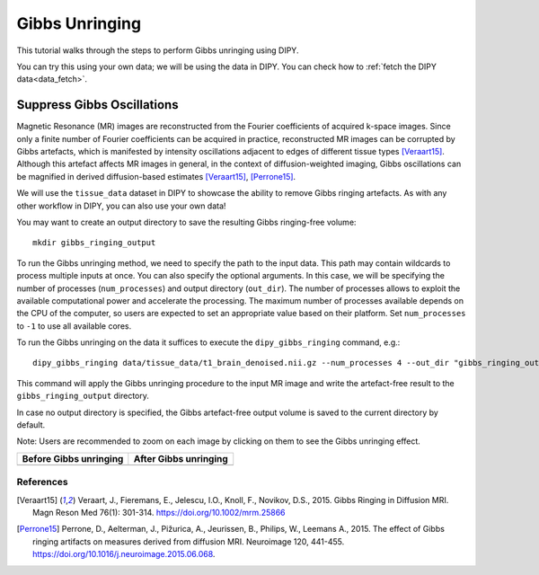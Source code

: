 .. _gibbs_unringing_flow:

===============
Gibbs Unringing
===============

This tutorial walks through the steps to perform Gibbs unringing using DIPY.

You can try this using your own data; we will be using the data in DIPY.
You can check how to :ref:`fetch the DIPY data<data_fetch>`.

---------------------------
Suppress Gibbs Oscillations
---------------------------

Magnetic Resonance (MR) images are reconstructed from the Fourier coefficients
of acquired k-space images. Since only a finite number of Fourier coefficients
can be acquired in practice, reconstructed MR images can be corrupted by Gibbs
artefacts, which is manifested by intensity oscillations adjacent to edges of
different tissue types [Veraart15]_. Although this artefact affects MR images
in general, in the context of diffusion-weighted imaging, Gibbs oscillations
can be magnified in derived diffusion-based estimates [Veraart15]_, [Perrone15]_.

We will use the ``tissue_data`` dataset in DIPY to showcase the ability to
remove Gibbs ringing artefacts. As with any other workflow in DIPY, you can
also use your own data!

You may want to create an output directory to save the resulting Gibbs
ringing-free volume::

    mkdir gibbs_ringing_output

To run the Gibbs unringing method, we need to specify the path to the input
data. This path may contain wildcards to process multiple inputs at once.
You can also specify the optional arguments. In this case, we will be
specifying the number of processes (``num_processes``) and output directory
(``out_dir``). The number of processes allows to exploit the available
computational power and accelerate the processing. The maximum number of
processes available depends on the CPU of the computer, so users are expected
to set an appropriate value based on their platform. Set ``num_processes`` to
``-1`` to use all available cores.

To run the Gibbs unringing on the data it suffices to execute the
``dipy_gibbs_ringing`` command, e.g.::

    dipy_gibbs_ringing data/tissue_data/t1_brain_denoised.nii.gz --num_processes 4 --out_dir "gibbs_ringing_output"

This command will apply the Gibbs unringing procedure to the input MR image
and write the artefact-free result to the ``gibbs_ringing_output`` directory.

In case no output directory is specified, the Gibbs artefact-free output volume
is saved to the current directory by default.

Note: Users are recommended to zoom on each image by clicking on them to see
the Gibbs unringing effect.

.. |image1| image:: https://github.com/dipy/dipy_data/blob/master/t1_brain_denoised_gibbs_unringing.png?raw=true
   :scale: 100%
   :align: middle
.. |image2| image:: https://github.com/dipy/dipy_data/blob/master/t1_brain_denoised_gibbs_unringing_after.png?raw=true
   :scale: 100%
   :align: middle

+--------------------------+--------------------------+
|  Before Gibbs unringing  |  After Gibbs unringing   |
+==========================+==========================+
|         |image1|         |         |image2|         |
+--------------------------+--------------------------+

References
----------
.. [Veraart15] Veraart, J., Fieremans, E., Jelescu, I.O., Knoll, F., Novikov, D.S.,
    2015. Gibbs Ringing in Diffusion MRI. Magn Reson Med 76(1): 301-314.
    https://doi.org/10.1002/mrm.25866
.. [Perrone15] Perrone, D., Aelterman, J., Pižurica, A., Jeurissen, B., Philips, W.,
    Leemans A., 2015. The effect of Gibbs ringing artifacts on measures
    derived from diffusion MRI. Neuroimage 120, 441-455.
    https://doi.org/10.1016/j.neuroimage.2015.06.068.